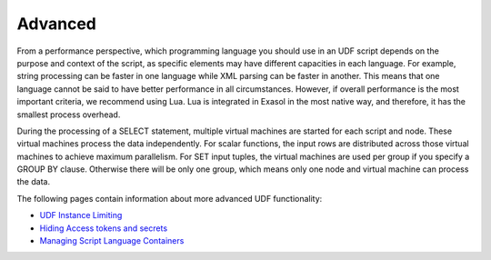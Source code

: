 Advanced
--------

From a performance perspective, which programming language you should use in an UDF script depends on the purpose and context of the script, as specific elements may have different capacities in each language. For example, string processing can be faster in one language while XML parsing can be faster in another. This means that one language cannot be said to have better performance in all circumstances. However, if overall performance is the most important criteria, we recommend using Lua. Lua is integrated in Exasol in the most native way, and therefore, it has the smallest process overhead.

During the processing of a SELECT statement, multiple virtual machines are started for each script and node. These virtual machines process the data independently. For scalar functions, the input rows are distributed across those virtual machines to achieve maximum parallelism. For SET input tuples, the virtual machines are used per group if you specify a GROUP BY clause. Otherwise there will be only one group, which means only one node and virtual machine can process the data.

The following pages contain information about more advanced UDF functionality:

* `UDF Instance Limiting <https://docs.exasol.com/db/latest/database_concepts/udf_scripts/udf_instance_limit.htm>`_ 

* `Hiding Access tokens and secrets <https://docs.exasol.com/db/latest/database_concepts/udf_scripts/hide_access_keys_passwords.htm>`_ 

* `Managing Script Language Containers <https://docs.exasol.com/db/latest/database_concepts/udf_scripts/adding_new_packages_script_languages.htm>`_
